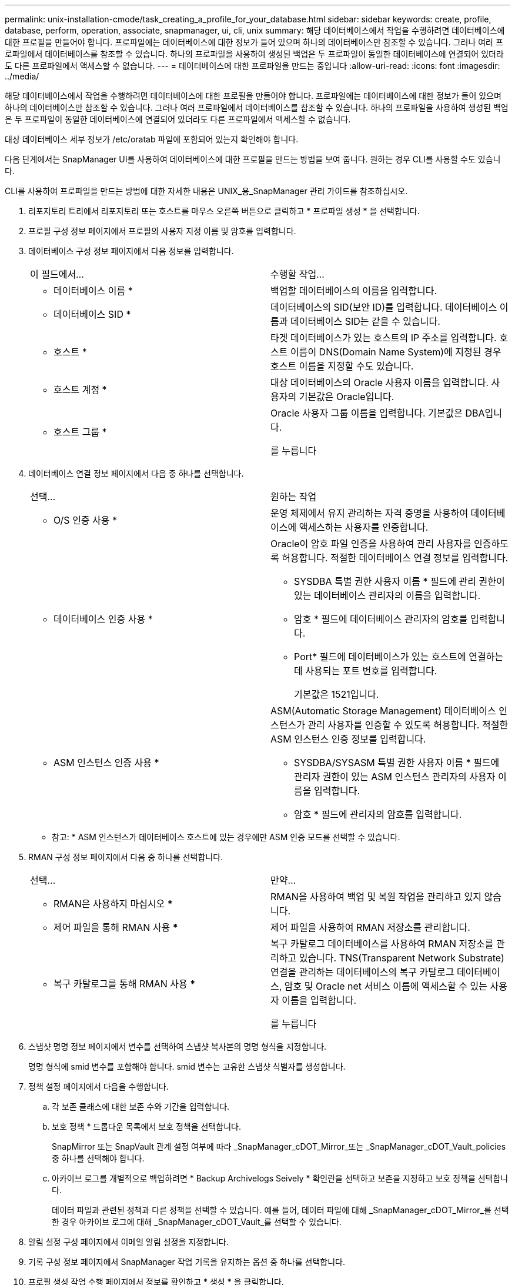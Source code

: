 ---
permalink: unix-installation-cmode/task_creating_a_profile_for_your_database.html 
sidebar: sidebar 
keywords: create, profile, database, perform, operation, associate, snapmanager, ui, cli, unix 
summary: 해당 데이터베이스에서 작업을 수행하려면 데이터베이스에 대한 프로필을 만들어야 합니다. 프로파일에는 데이터베이스에 대한 정보가 들어 있으며 하나의 데이터베이스만 참조할 수 있습니다. 그러나 여러 프로파일에서 데이터베이스를 참조할 수 있습니다. 하나의 프로파일을 사용하여 생성된 백업은 두 프로파일이 동일한 데이터베이스에 연결되어 있더라도 다른 프로파일에서 액세스할 수 없습니다. 
---
= 데이터베이스에 대한 프로파일을 만드는 중입니다
:allow-uri-read: 
:icons: font
:imagesdir: ../media/


[role="lead"]
해당 데이터베이스에서 작업을 수행하려면 데이터베이스에 대한 프로필을 만들어야 합니다. 프로파일에는 데이터베이스에 대한 정보가 들어 있으며 하나의 데이터베이스만 참조할 수 있습니다. 그러나 여러 프로파일에서 데이터베이스를 참조할 수 있습니다. 하나의 프로파일을 사용하여 생성된 백업은 두 프로파일이 동일한 데이터베이스에 연결되어 있더라도 다른 프로파일에서 액세스할 수 없습니다.

대상 데이터베이스 세부 정보가 /etc/oratab 파일에 포함되어 있는지 확인해야 합니다.

다음 단계에서는 SnapManager UI를 사용하여 데이터베이스에 대한 프로필을 만드는 방법을 보여 줍니다. 원하는 경우 CLI를 사용할 수도 있습니다.

CLI를 사용하여 프로파일을 만드는 방법에 대한 자세한 내용은 UNIX_용_SnapManager 관리 가이드를 참조하십시오.

. 리포지토리 트리에서 리포지토리 또는 호스트를 마우스 오른쪽 버튼으로 클릭하고 * 프로파일 생성 * 을 선택합니다.
. 프로필 구성 정보 페이지에서 프로필의 사용자 지정 이름 및 암호를 입력합니다.
. 데이터베이스 구성 정보 페이지에서 다음 정보를 입력합니다.
+
|===


| 이 필드에서... | 수행할 작업... 


 a| 
* 데이터베이스 이름 *
 a| 
백업할 데이터베이스의 이름을 입력합니다.



 a| 
* 데이터베이스 SID *
 a| 
데이터베이스의 SID(보안 ID)를 입력합니다. 데이터베이스 이름과 데이터베이스 SID는 같을 수 있습니다.



 a| 
* 호스트 *
 a| 
타겟 데이터베이스가 있는 호스트의 IP 주소를 입력합니다. 호스트 이름이 DNS(Domain Name System)에 지정된 경우 호스트 이름을 지정할 수도 있습니다.



 a| 
* 호스트 계정 *
 a| 
대상 데이터베이스의 Oracle 사용자 이름을 입력합니다. 사용자의 기본값은 Oracle입니다.



 a| 
* 호스트 그룹 *
 a| 
Oracle 사용자 그룹 이름을 입력합니다. 기본값은 DBA입니다.

를 누릅니다

|===
. 데이터베이스 연결 정보 페이지에서 다음 중 하나를 선택합니다.
+
|===


| 선택... | 원하는 작업 


 a| 
* O/S 인증 사용 *
 a| 
운영 체제에서 유지 관리하는 자격 증명을 사용하여 데이터베이스에 액세스하는 사용자를 인증합니다.



 a| 
* 데이터베이스 인증 사용 *
 a| 
Oracle이 암호 파일 인증을 사용하여 관리 사용자를 인증하도록 허용합니다. 적절한 데이터베이스 연결 정보를 입력합니다.

** SYSDBA 특별 권한 사용자 이름 * 필드에 관리 권한이 있는 데이터베이스 관리자의 이름을 입력합니다.
** 암호 * 필드에 데이터베이스 관리자의 암호를 입력합니다.
** Port* 필드에 데이터베이스가 있는 호스트에 연결하는 데 사용되는 포트 번호를 입력합니다.
+
기본값은 1521입니다.





 a| 
* ASM 인스턴스 인증 사용 *
 a| 
ASM(Automatic Storage Management) 데이터베이스 인스턴스가 관리 사용자를 인증할 수 있도록 허용합니다. 적절한 ASM 인스턴스 인증 정보를 입력합니다.

** SYSDBA/SYSASM 특별 권한 사용자 이름 * 필드에 관리자 권한이 있는 ASM 인스턴스 관리자의 사용자 이름을 입력합니다.
** 암호 * 필드에 관리자의 암호를 입력합니다.


|===
+
* 참고: * ASM 인스턴스가 데이터베이스 호스트에 있는 경우에만 ASM 인증 모드를 선택할 수 있습니다.

. RMAN 구성 정보 페이지에서 다음 중 하나를 선택합니다.
+
|===


| 선택... | 만약... 


 a| 
*** RMAN은 사용하지 마십시오 ***
 a| 
RMAN을 사용하여 백업 및 복원 작업을 관리하고 있지 않습니다.



 a| 
*** 제어 파일을 통해 RMAN 사용 ***
 a| 
제어 파일을 사용하여 RMAN 저장소를 관리합니다.



 a| 
*** 복구 카탈로그를 통해 RMAN 사용 ***
 a| 
복구 카탈로그 데이터베이스를 사용하여 RMAN 저장소를 관리하고 있습니다. TNS(Transparent Network Substrate) 연결을 관리하는 데이터베이스의 복구 카탈로그 데이터베이스, 암호 및 Oracle net 서비스 이름에 액세스할 수 있는 사용자 이름을 입력합니다.

를 누릅니다

|===
. 스냅샷 명명 정보 페이지에서 변수를 선택하여 스냅샷 복사본의 명명 형식을 지정합니다.
+
명명 형식에 smid 변수를 포함해야 합니다. smid 변수는 고유한 스냅샷 식별자를 생성합니다.

. 정책 설정 페이지에서 다음을 수행합니다.
+
.. 각 보존 클래스에 대한 보존 수와 기간을 입력합니다.
.. 보호 정책 * 드롭다운 목록에서 보호 정책을 선택합니다.
+
SnapMirror 또는 SnapVault 관계 설정 여부에 따라 _SnapManager_cDOT_Mirror_또는 _SnapManager_cDOT_Vault_policies 중 하나를 선택해야 합니다.

.. 아카이브 로그를 개별적으로 백업하려면 * Backup Archivelogs Seively * 확인란을 선택하고 보존을 지정하고 보호 정책을 선택합니다.
+
데이터 파일과 관련된 정책과 다른 정책을 선택할 수 있습니다. 예를 들어, 데이터 파일에 대해 _SnapManager_cDOT_Mirror_를 선택한 경우 아카이브 로그에 대해 _SnapManager_cDOT_Vault_를 선택할 수 있습니다.



. 알림 설정 구성 페이지에서 이메일 알림 설정을 지정합니다.
. 기록 구성 정보 페이지에서 SnapManager 작업 기록을 유지하는 옵션 중 하나를 선택합니다.
. 프로필 생성 작업 수행 페이지에서 정보를 확인하고 * 생성 * 을 클릭합니다.
. 마침 * 을 클릭하여 마법사를 닫습니다.
+
작업이 실패하면 * Operation Details * 를 클릭하여 작업이 실패한 원인을 확인합니다.



* 관련 정보 *

https://library.netapp.com/ecm/ecm_download_file/ECMP12471546["UNIX용 SnapManager 3.4 관리 가이드"]
